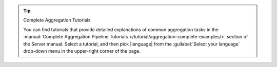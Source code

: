 .. tip:: Complete Aggregation Tutorials

   You can find tutorials that provide detailed explanations of
   common aggregation tasks in the :manual:`Complete Aggregation Pipeline
   Tutorials </tutorial/aggregation-complete-examples/>` section of the
   Server manual. Select a tutorial, and then pick |language| from the
   :guilabel:`Select your language` drop-down menu in the upper-right
   corner of the page.
